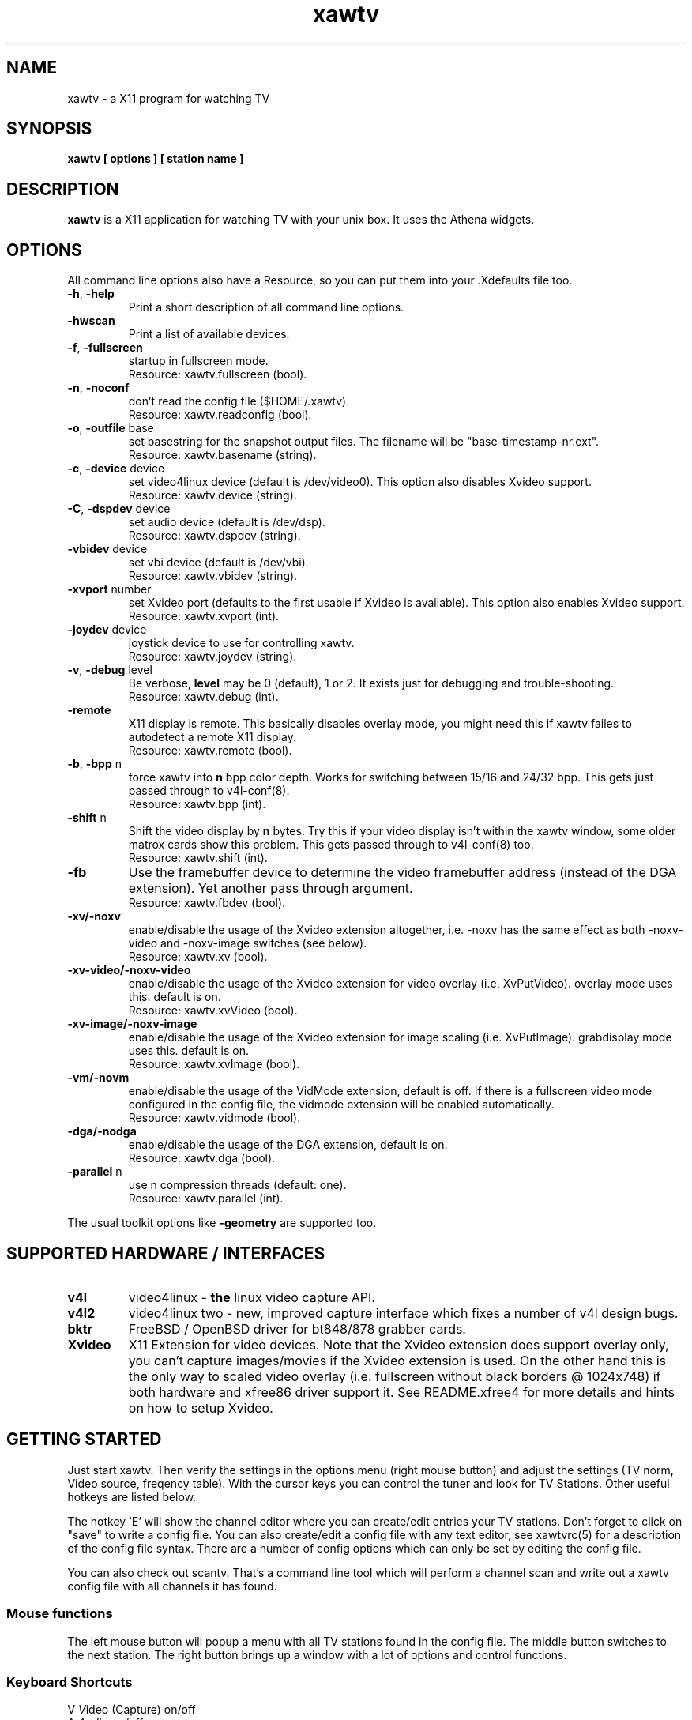 .TH xawtv 1 "(c) 1997-2001 Gerd Knorr"
.SH NAME
xawtv - a X11 program for watching TV
.SH SYNOPSIS
.B xawtv [ options ] [ station name ]
.SH DESCRIPTION
.B xawtv
is a X11 application for watching TV with your unix box. It uses the
Athena widgets.
.SH OPTIONS
All command line options also have a Resource, so you can put them
into your .Xdefaults file too.
.TP
\fB-h\fP, \fB-help\fP
Print a short description of all command line options.
.TP
\fB-hwscan\fP
Print a list of available devices.
.TP
\fB-f\fP, \fB-fullscreen\fP
startup in fullscreen mode.
.br
Resource: xawtv.fullscreen (bool).
.TP
\fB-n\fP, \fB-noconf\fP
don't read the config file ($HOME/.xawtv).
.br
Resource: xawtv.readconfig (bool).
.TP
\fB-o\fP, \fB-outfile\fP base
set basestring for the snapshot output files.  The filename will be
"base-timestamp-nr.ext".
.br
Resource: xawtv.basename (string).
.TP
\fB-c\fP, \fB-device\fP device
set video4linux device (default is /dev/video0).  This option also
disables Xvideo support.
.br
Resource: xawtv.device (string).
.TP
\fB-C\fP, \fB-dspdev\fP device
set audio device (default is /dev/dsp).
.br
Resource: xawtv.dspdev (string).
.TP
\fB-vbidev\fP device
set vbi device (default is /dev/vbi).
.br
Resource: xawtv.vbidev (string).
.TP
\fB-xvport\fP number
set Xvideo port (defaults to the first usable if Xvideo is available).
This option also enables Xvideo support.
.br
Resource: xawtv.xvport (int).
.TP
\fB-joydev\fP device
joystick device to use for controlling xawtv.
.br
Resource: xawtv.joydev (string).
.TP
\fB-v\fP, \fB-debug\fP level
Be verbose,
.B level
may be 0 (default), 1 or 2.  It exists just for debugging and
trouble-shooting.
.br
Resource: xawtv.debug (int).
.TP
\fB-remote\fP
X11 display is remote.  This basically disables overlay mode, you
might need this if xawtv failes to autodetect a remote X11 display.
.br
Resource: xawtv.remote (bool).
.TP
\fB-b\fP, \fB-bpp\fP n
force xawtv into
.B n
bpp color depth.  Works for switching between 15/16 and 24/32 bpp.
This gets just passed through to v4l-conf(8).
.br
Resource: xawtv.bpp (int).
.TP
\fB-shift\fP n
Shift the video display by
.B n
bytes.  Try this if your video display isn't within the xawtv window,
some older matrox cards show this problem.  This gets passed through
to v4l-conf(8) too.
.br
Resource: xawtv.shift (int).
.TP
\fB-fb\fP
Use the framebuffer device to determine the video framebuffer address
(instead of the DGA extension).  Yet another pass through argument.
.br
Resource: xawtv.fbdev (bool).
.TP
\fB-xv/-noxv \fP
enable/disable the usage of the Xvideo extension altogether,
i.e. -noxv has the same effect as both -noxv-video and -noxv-image
switches (see below).
.br
Resource: xawtv.xv (bool).
.TP
\fB-xv-video/-noxv-video \fP
enable/disable the usage of the Xvideo extension for video overlay
(i.e. XvPutVideo).  overlay mode uses this.  default is on.
.br
Resource: xawtv.xvVideo (bool).
.TP
\fB-xv-image/-noxv-image \fP
enable/disable the usage of the Xvideo extension for image scaling
(i.e. XvPutImage).  grabdisplay mode uses this.  default is on.
.br
Resource: xawtv.xvImage (bool).
.TP
\fB-vm/-novm\fP
enable/disable the usage of the VidMode extension, default is off.
If there is a fullscreen video mode configured in the config file,
the vidmode extension will be enabled automatically.
.br
Resource: xawtv.vidmode (bool).
.TP
\fB-dga/-nodga\fP
enable/disable the usage of the DGA extension, default is on.
.br
Resource: xawtv.dga (bool).
.TP
\fB-parallel\fP n
use n compression threads (default: one).
.br
Resource: xawtv.parallel (int).
.P
The usual toolkit options like \fB-geometry\fP are supported too.
.SH SUPPORTED HARDWARE / INTERFACES
.TP
.B v4l
video4linux - \fBthe\fP linux video capture API.
.TP
.B v4l2
video4linux two - new, improved capture interface which fixes a number
of v4l design bugs.
.TP
.B bktr
FreeBSD / OpenBSD driver for bt848/878 grabber cards.
.TP
.B Xvideo
X11 Extension for video devices.  Note that the Xvideo extension does
support overlay only, you can't capture images/movies if the Xvideo
extension is used.  On the other hand this is the only way to scaled
video overlay (i.e. fullscreen without black borders @ 1024x748) if
both hardware and xfree86 driver support it.  See README.xfree4 for
more details and hints on how to setup Xvideo.
.SH GETTING STARTED
Just start xawtv.  Then verify the settings in the options menu (right
mouse button) and adjust the settings (TV norm, Video source, freqency
table).  With the cursor keys you can control the tuner and look for
TV Stations.  Other useful hotkeys are listed below.
.P
The hotkey 'E' will show the channel editor where you can create/edit
entries your TV stations.  Don't forget to click on "save" to write a
config file.  You can also create/edit a config file with any text
editor, see xawtvrc(5) for a description of the config file syntax.
There are a number of config options which can only be set by editing
the config file.
.P
You can also check out scantv.  That's a command line tool which
will perform a channel scan and write out a xawtv config file with
all channels it has found.
.SS Mouse functions
The left mouse button will popup a menu with all TV stations found in
the config file. The middle button switches to the next station. The
right button brings up a window with a lot of options and control
functions.
.SS Keyboard Shortcuts
.nf
V            \fIV\fPideo (Capture) on/off
A            \fIA\fPudio on/off
F            \fIF\fPullscreen on/off
G            \fIG\fPrab picture (full size, ppm)
J            Grab picture (full size, \fIj\fPpeg)
Ctrl+G       \fIG\fPrab picture (window size, ppm)
Ctrl+J       Grab picture (window size, \fIj\fPpeg)
O            Popup \fIO\fPptions Window
C            Popup \fIC\fPhannels Window
E            Popup Channel \fIE\fPditor
R            Popup AVI \fIR\fPecording Window
Z            Channel Hopper (\fIz\fPapping, tune in every
             station a few seconds)
Ctrl+Z       Fast Channel Hopping (grab the images for the
             Channel Bottons)

up/down      tune up/down one channel
left/right   fine tuning
pgup/pgdown  station up/down (the ones you have in the config file)
space        next station (same as pgup)
backspace    previously tuned station
Ctrl+up      scan for next station
F5-F12       adjust bright/hue/contrast/color

ESC,Q        \fIQ\fPuit

+/-          Volume up/down (keypad)
Enter        mute (keypad)
.fi
.SH BUGS
.B Bug reports with images attached go to /dev/null unseen.
.P
xawtv depends on a correct driver configuration.  If you can't tune TV
stations even if the settings in the options window are correct it is
very likely a driver issue.
.P
The mono/stereo display is \fBnot\fP reliable due to v4l API
restrictions.  The API can not report back the current audio mode, but
a list of the currently available modes.  xawtv just does a guess
based on that, assuming the driver uses the best available mode.
Depending on your hardware this might not be true. If in doubt
whenever stereo \fBreally\fP works, please tune in MTV and listen,
don't trust what xawtv says.
.SH SEE ALSO
xawtvrc(5), fbtv(1), v4l-conf(8), scantv(1)
.br
http://bytesex.org/xawtv/ (homepage)
.SH AUTHOR
Gerd Knorr <kraxel@bytesex.org>
.SH COPYRIGHT
Copyright (C) 1997-2001 Gerd Knorr <kraxel@bytesex.org>

This program is free software; you can redistribute it and/or modify
it under the terms of the GNU General Public License as published by
the Free Software Foundation; either version 2 of the License, or
(at your option) any later version.

This program is distributed in the hope that it will be useful,
but WITHOUT ANY WARRANTY; without even the implied warranty of
MERCHANTABILITY or FITNESS FOR A PARTICULAR PURPOSE.  See the
GNU General Public License for more details.

You should have received a copy of the GNU General Public License
along with this program; if not, write to the Free Software
Foundation, Inc., 675 Mass Ave, Cambridge, MA 02139, USA.
.SH MISC
You are the 4711th visitor of this page.
